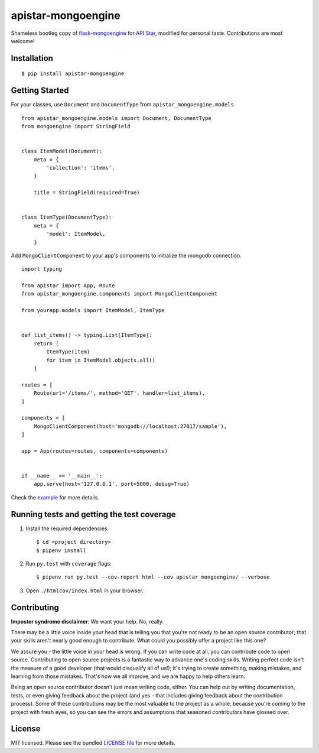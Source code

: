 apistar-mongoengine
===================

|development status| |pypi version|

.. |development status| image:: https://img.shields.io/badge/development%20status-planning-lightgrey.svg
   :target: https://github.com/njncalub/apistar-mongoengine/issues

.. |pypi version| image:: https://img.shields.io/badge/version-0.0.5-blue.svg
   :target: https://pypi.org/project/apistar-mongoengine/0.0.5

Shameless bootleg copy of `flask-mongoengine <https://github.com/MongoEngine/flask-mongoengine/>`_ for `API Star <https://github.com/encode/apistar>`_, modified for personal taste. Contributions are most welcome!

Installation
------------

::

    $ pip install apistar-mongoengine

Getting Started
---------------

For your classes, use ``Document`` and ``DocumentType`` from ``apistar_mongoengine.models``.

::

    from apistar_mongoengine.models import Document, DocumentType
    from mongoengine import StringField


    class ItemModel(Document):
        meta = {
            'collection': 'items',
        }

        title = StringField(required=True)


    class ItemType(DocumentType):
        meta = {
            'model': ItemModel,
        }


Add ``MongoClientComponent`` to your app's components to initialize the mongodb connection.

::

    import typing

    from apistar import App, Route
    from apistar_mongoengine.components import MongoClientComponent

    from yourapp.models import ItemModel, ItemType


    def list_items() -> typing.List[ItemType]:
        return [
            ItemType(item)
            for item in ItemModel.objects.all()
        ]

    routes = [
        Route(url='/items/', method='GET', handler=list_items),
    ]

    components = [
        MongoClientComponent(host='mongodb://localhost:27017/sample'),
    ]

    app = App(routes=routes, components=components)


    if __name__ == '__main__':
        app.serve(host='127.0.0.1', port=5000, debug=True)

Check the `example <https://github.com/njncalub/apistar-mongoengine/tree/master/example>`_ for more details.

Running tests and getting the test coverage
-------------------------------------------

1. Install the required dependencies::

    $ cd <project directory>
    $ pipenv install

2. Run ``py.test`` with ``coverage`` flags::

    $ pipenv run py.test --cov-report html --cov apistar_mongoengine/ --verbose

3. Open ``./htmlcov/index.html`` in your browser.

Contributing
------------

**Imposter syndrome disclaimer**: We want your help. No, really.

There may be a little voice inside your head that is telling you that you're not ready to be an open source contributor; that your skills aren't nearly good enough to contribute. What could you possibly offer a project like this one?

We assure you - the little voice in your head is wrong. If you can write code at all, you can contribute code to open source. Contributing to open source projects is a fantastic way to advance one's coding skills. Writing perfect code isn't the measure of a good developer (that would disqualify all of us!); it's trying to create something, making mistakes, and learning from those mistakes. That's how we all improve, and we are happy to help others learn.

Being an open source contributor doesn't just mean writing code, either. You can help out by writing documentation, tests, or even giving feedback about the project (and yes - that includes giving feedback about the contribution process). Some of these contributions may be the most valuable to the project as a whole, because you're coming to the project with fresh eyes, so you can see the errors and assumptions that seasoned contributors have glossed over.

License
-------

MIT licensed. Please see the bundled `LICENSE file <https://github.com/njncalub/apistar-mongoengine/blob/master/LICENSE>`_ for more details.
